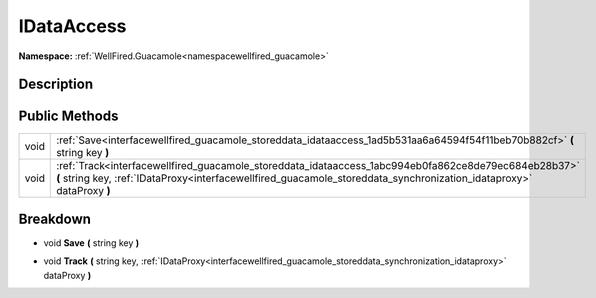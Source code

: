 .. _interfacewellfired_guacamole_storeddata_idataaccess:

IDataAccess
============

**Namespace:** :ref:`WellFired.Guacamole<namespacewellfired_guacamole>`

Description
------------



Public Methods
---------------

+-------------+-------------------------------------------------------------------------------------------------------------------------------------------------------------------------------------------------------------------------------+
|void         |:ref:`Save<interfacewellfired_guacamole_storeddata_idataaccess_1ad5b531aa6a64594f54f11beb70b882cf>` **(** string key **)**                                                                                                     |
+-------------+-------------------------------------------------------------------------------------------------------------------------------------------------------------------------------------------------------------------------------+
|void         |:ref:`Track<interfacewellfired_guacamole_storeddata_idataaccess_1abc994eb0fa862ce8de79ec684eb28b37>` **(** string key, :ref:`IDataProxy<interfacewellfired_guacamole_storeddata_synchronization_idataproxy>` dataProxy **)**   |
+-------------+-------------------------------------------------------------------------------------------------------------------------------------------------------------------------------------------------------------------------------+

Breakdown
----------

.. _interfacewellfired_guacamole_storeddata_idataaccess_1ad5b531aa6a64594f54f11beb70b882cf:

- void **Save** **(** string key **)**

.. _interfacewellfired_guacamole_storeddata_idataaccess_1abc994eb0fa862ce8de79ec684eb28b37:

- void **Track** **(** string key, :ref:`IDataProxy<interfacewellfired_guacamole_storeddata_synchronization_idataproxy>` dataProxy **)**

